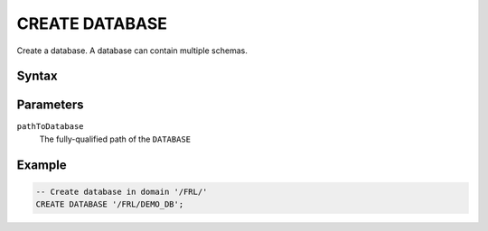 ===============
CREATE DATABASE
===============

Create a database. A database can contain multiple schemas.

Syntax
======

.. raw:: html
    :file: DATABASE.diagram.svg

Parameters
==========

``pathToDatabase``
    The fully-qualified path of the ``DATABASE``

Example
=======

.. code-block:: sql

    -- Create database in domain '/FRL/'
    CREATE DATABASE '/FRL/DEMO_DB';
